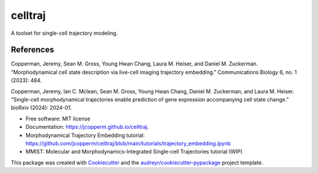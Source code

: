========
celltraj
========


.. image:: https://img.shields.io/pypi/v/celltraj.svg
        :target: https://pypi.python.org/pypi/celltraj


A toolset for single-cell trajectory modeling.

References
----------

Copperman, Jeremy, Sean M. Gross, Young Hwan Chang, Laura M. Heiser, and Daniel M. Zuckerman. “Morphodynamical cell state description via live-cell imaging trajectory embedding.” Communications Biology 6, no. 1 (2023): 484.

Copperman, Jeremy, Ian C. Mclean, Sean M. Gross, Young Hwan Chang, Daniel M. Zuckerman, and Laura M. Heiser. “Single-cell morphodynamical trajectories enable prediction of gene expression accompanying cell state change.” bioRxiv (2024): 2024-01.


* Free software: MIT license
* Documentation: https://jcopperm.github.io/celltraj.
* Morphodynamical Trajectory Embedding tutorial: https://github.com/jcopperm/celltraj/blob/main/tutorials/trajectory_embedding.ipynb
* MMIST: Molecular and Morphodynamics-Integrated Single-cell Trajectories tutorial (WIP)


This package was created with Cookiecutter_ and the `audreyr/cookiecutter-pypackage`_ project template.

.. _Cookiecutter: https://github.com/audreyr/cookiecutter
.. _`audreyr/cookiecutter-pypackage`: https://github.com/audreyr/cookiecutter-pypackage

